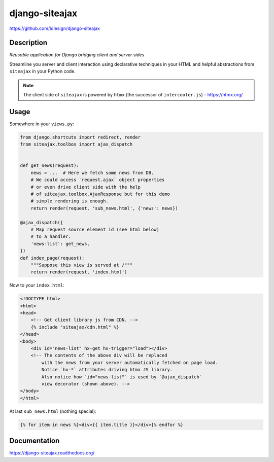 django-siteajax
===============
https://github.com/idlesign/django-siteajax

|release| |lic| |ci| |coverage|

.. |release| image:: https://img.shields.io/pypi/v/django-siteajax.svg
    :target: https://pypi.python.org/pypi/django-siteajax

.. |lic| image:: https://img.shields.io/pypi/l/django-siteajax.svg
    :target: https://pypi.python.org/pypi/django-siteajax

.. |ci| image:: https://img.shields.io/travis/idlesign/django-siteajax/master.svg
    :target: https://travis-ci.org/idlesign/django-siteajax

.. |coverage| image:: https://img.shields.io/coveralls/idlesign/django-siteajax/master.svg
    :target: https://coveralls.io/r/idlesign/django-siteajax


Description
-----------

*Reusable application for Django bridging client and server sides*

Streamline you server and client interaction using declarative techniques
in your HTML and helpful abstractions from ``siteajax`` in your Python code.

.. note:: The client side of ``siteajax`` is powered by ``htmx``
  (the successor of ``intercooler.js``) - https://htmx.org/

Usage
-----

Somewhere in your ``views.py``:

.. code-block:: python

    from django.shortcuts import redirect, render
    from siteajax.toolbox import ajax_dispatch


    def get_news(request):
        news = ...  # Here we fetch some news from DB.
        # We could access `request.ajax` object properties
        # or even drive client side with the help
        # of siteajax.toolbox.AjaxResponse but for this demo
        # simple rendering is enough.
        return render(request, 'sub_news.html', {'news': news})

    @ajax_dispatch({
        # Map request source element id (see html below)
        # to a handler.
        'news-list': get_news,
    })
    def index_page(request):
        """Suppose this view is served at /"""
        return render(request, 'index.html')


Now to your ``index.html``:

.. code-block:: html

    <!DOCTYPE html>
    <html>
    <head>
        <!-- Get client library js from CDN. -->
        {% include "siteajax/cdn.html" %}
    </head>
    <body>
        <div id="news-list" hx-get hx-trigger="load"></div>
        <!-- The contents of the above div will be replaced
            with the news from your server automatically fetched on page load.
            Notice `hx-*` attributes driving htmx JS library.
            Also notice how `id="news-list"` is used by `@ajax_dispatch`
            view decorator (shown above). -->
    </body>
    </html>


At last ``sub_news.html`` (nothing special):

.. code-block:: html

    {% for item in news %}<div>{{ item.title }}</div>{% endfor %}


Documentation
-------------

https://django-siteajax.readthedocs.org/
